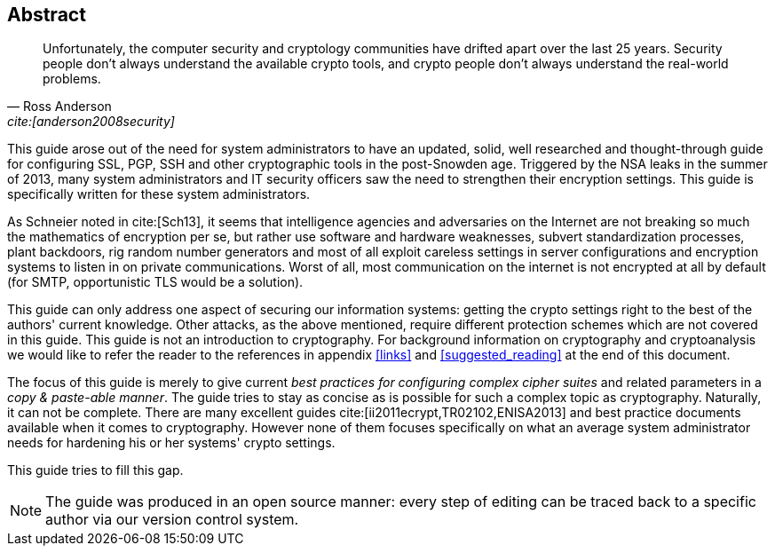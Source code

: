 == Abstract

[quote,Ross Anderson, 'cite:[anderson2008security]']
____
Unfortunately, the computer security and cryptology communities have drifted
apart over the last 25 years. Security people don't always understand the
available crypto tools, and crypto people don't always understand the real-world
problems.
____

This guide arose out of the need for system administrators to have an updated,
solid, well researched and thought-through guide for configuring SSL, PGP, SSH
and other cryptographic tools in the post-Snowden age. Triggered by the NSA
leaks in the summer of 2013, many system administrators and IT security officers
saw the need to strengthen their encryption settings. This guide is specifically
written for these system administrators.

As Schneier noted in cite:[Sch13], it seems that intelligence agencies and
adversaries on the Internet are not breaking so much the mathematics of
encryption per se, but rather use software and hardware weaknesses, subvert
standardization processes, plant backdoors, rig random number generators and
most of all exploit careless settings in server configurations and encryption
systems to listen in on private communications. Worst of all, most communication
on the internet is not encrypted at all by default (for SMTP, opportunistic TLS
would be a solution).

This guide can only address one aspect of securing our information systems:
getting the crypto settings right to the best of the authors' current knowledge.
Other attacks, as the above mentioned, require different protection schemes
which are not covered in this guide. This guide is not an introduction to
cryptography. For background information on cryptography and cryptoanalysis we
would like to refer the reader to the references in appendix <<links>> and
<<suggested_reading>> at the end of this document.

The focus of this guide is merely to give current _best practices for
configuring complex cipher suites_ and related parameters in a _copy &
paste-able manner_. The guide tries to stay as concise as is possible for such a
complex topic as cryptography. Naturally, it can not be complete. There are many
excellent guides cite:[ii2011ecrypt,TR02102,ENISA2013] and best practice
documents available when it comes to cryptography. However none of them focuses
specifically on what an average system administrator needs for hardening his or
her systems' crypto settings.

This guide tries to fill this gap.

[NOTE]
====
The guide was produced in an open source manner: every step of editing can be
traced back to a specific author via our version control system.
====

